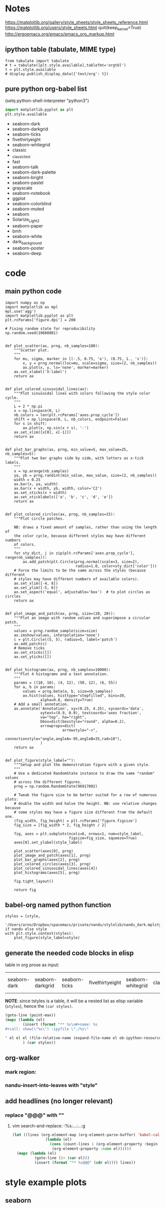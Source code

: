 * Notes
  https://matplotlib.org/gallery/style_sheets/style_sheets_reference.html
  https://matplotlib.org/users/style_sheets.html
  quit(keep_kernel=True)
  http://ergoemacs.org/emacs/emacs_org_markup.html

** ipython table (tabulate, MIME type)
   #+name: styles
   #+begin_src ipython :session :results raw drawer
  from tabulate import tabulate
  # t = tabulate([plt.style.available],tablefmt='orgtbl')
  t = plt.style.available 
  # display.publish_display_data({'text/org': t})
   #+end_src

** pure python org-babel list
   (setq python-shell-interpreter "python3")

   #+name: styles
   #+begin_src python :session :results list
import matplotlib.pyplot as plt
plt.style.available
   #+end_src

   #+RESULTS: styles
   - seaborn-dark
   - seaborn-darkgrid
   - seaborn-ticks
   - fivethirtyeight
   - seaborn-whitegrid
   - classic
   - _classic_test
   - fast
   - seaborn-talk
   - seaborn-dark-palette
   - seaborn-bright
   - seaborn-pastel
   - grayscale
   - seaborn-notebook
   - ggplot
   - seaborn-colorblind
   - seaborn-muted
   - seaborn
   - Solarize_Light2
   - seaborn-paper
   - bmh
   - seaborn-white
   - dark_background
   - seaborn-poster
   - seaborn-deep

* code
** main python code
   
 #+begin_src ipython :session :results silent
 import numpy as np
 import matplotlib as mpl
 mpl.use('agg')
 import matplotlib.pyplot as plt
 plt.rcParams['figure.dpi'] = 200

 # Fixing random state for reproducibility
 np.random.seed(19680801)


 def plot_scatter(ax, prng, nb_samples=100):
     """Scatter plot.
     """
     for mu, sigma, marker in [(-.5, 0.75, 'o'), (0.75, 1., 's')]:
         x, y = prng.normal(loc=mu, scale=sigma, size=(2, nb_samples))
         ax.plot(x, y, ls='none', marker=marker)
     ax.set_xlabel('X-label')
     return ax


 def plot_colored_sinusoidal_lines(ax):
     """Plot sinusoidal lines with colors following the style color cycle.
     """
     L = 2 * np.pi
     x = np.linspace(0, L)
     nb_colors = len(plt.rcParams['axes.prop_cycle'])
     shift = np.linspace(0, L, nb_colors, endpoint=False)
     for s in shift:
         ax.plot(x, np.sin(x + s), '-')
     ax.set_xlim([x[0], x[-1]])
     return ax


 def plot_bar_graphs(ax, prng, min_value=5, max_value=25, nb_samples=5):
     """Plot two bar graphs side by side, with letters as x-tick labels.
     """
     x = np.arange(nb_samples)
     ya, yb = prng.randint(min_value, max_value, size=(2, nb_samples))
     width = 0.25
     ax.bar(x, ya, width)
     ax.bar(x + width, yb, width, color='C2')
     ax.set_xticks(x + width)
     ax.set_xticklabels(['a', 'b', 'c', 'd', 'e'])
     return ax


 def plot_colored_circles(ax, prng, nb_samples=15):
     """Plot circle patches.

     NB: draws a fixed amount of samples, rather than using the length of
     the color cycle, because different styles may have different numbers
     of colors.
     """
     for sty_dict, j in zip(plt.rcParams['axes.prop_cycle'], range(nb_samples)):
         ax.add_patch(plt.Circle(prng.normal(scale=3, size=2),
                                 radius=1.0, color=sty_dict['color']))
     # Force the limits to be the same across the styles (because different
     # styles may have different numbers of available colors).
     ax.set_xlim([-4, 8])
     ax.set_ylim([-5, 6])
     ax.set_aspect('equal', adjustable='box')  # to plot circles as circles
     return ax


 def plot_image_and_patch(ax, prng, size=(20, 20)):
     """Plot an image with random values and superimpose a circular patch.
     """
     values = prng.random_sample(size=size)
     ax.imshow(values, interpolation='none')
     c = plt.Circle((5, 5), radius=5, label='patch')
     ax.add_patch(c)
     # Remove ticks
     ax.set_xticks([])
     ax.set_yticks([])


 def plot_histograms(ax, prng, nb_samples=10000):
     """Plot 4 histograms and a text annotation.
     """
     params = ((10, 10), (4, 12), (50, 12), (6, 55))
     for a, b in params:
         values = prng.beta(a, b, size=nb_samples)
         ax.hist(values, histtype="stepfilled", bins=30,
                 alpha=0.8, density=True)
     # Add a small annotation.
     ax.annotate('Annotation', xy=(0.25, 4.25), xycoords='data',
                 xytext=(0.9, 0.9), textcoords='axes fraction',
                 va="top", ha="right",
                 bbox=dict(boxstyle="round", alpha=0.2),
                 arrowprops=dict(
                           arrowstyle="->",
                           connectionstyle="angle,angleA=-95,angleB=35,rad=10"),
                 )
     return ax


 def plot_figure(style_label=""):
     """Setup and plot the demonstration figure with a given style.
     """
     # Use a dedicated RandomState instance to draw the same "random" values
     # across the different figures.
     prng = np.random.RandomState(96917002)

     # Tweak the figure size to be better suited for a row of numerous plots:
     # double the width and halve the height. NB: use relative changes because
     # some styles may have a figure size different from the default one.
     (fig_width, fig_height) = plt.rcParams['figure.figsize']
     fig_size = [fig_width * 2, fig_height / 2]

     fig, axes = plt.subplots(ncols=6, nrows=1, num=style_label,
                              figsize=fig_size, squeeze=True)
     axes[0].set_ylabel(style_label)

     plot_scatter(axes[0], prng)
     plot_image_and_patch(axes[1], prng)
     plot_bar_graphs(axes[2], prng)
     plot_colored_circles(axes[3], prng)
     plot_colored_sinusoidal_lines(axes[4])
     plot_histograms(axes[5], prng)

     fig.tight_layout()

     return fig
 #+end_src

** babel-org named python function
 #+name: show
 #+header: :var style="default" nandu=1
 #+begin_src ipython :session :results raw
   styles = [style,
             '/Users/arno/Dropbox/spacemacs/private/nandu/stylelib/nandu_dark.mplstyle'] if nandu else style
   with plt.style.context(styles):
       plot_figure(style_label=style)
 #+end_src

** generate the needed code blocks in elisp
   
   table in org prose as input:
   #+tblname: tstyles
   | seaborn-dark | seaborn-darkgrid | seaborn-ticks | fivethirtyeight | seaborn-whitegrid | classic | _classic_test | fast | seaborn-talk | seaborn-dark-palette | seaborn-bright | seaborn-pastel | grayscale | seaborn-notebook | ggplot | seaborn-colorblind | seaborn-muted | seaborn | Solarize_Light2 | seaborn-paper | bmh | seaborn-white | dark_background | seaborn-poster | seaborn-deep |

   *NOTE*: since tstyles is a table, it will be a nested list as elisp variable (~styles~), hence the ~(car styles)~.
   #+begin_src emacs-lisp :var styles=tstyles :result silent
     (goto-line (point-max))
     (mapc (lambda (el) 
             (insert (format "** %s\n#+name: %s
     ,#+call: show(\"%s\") :ipyfile \"./%s\"

     " el el el (file-relative-name (expand-file-name el ob-ipython-resources-dir))))
             ) (car styles))
   #+end_src

** org-walker
*** mark region:
  #+call: show(style="{}", nandu=1) :savefig "nandu-{}.png" :style "nandu_dark"
*** nandu-insert-into-leaves with "style"

** add headlines (no longer relevant)
*** replace "@@@" with "\n"
**** vim search-and-replace: :%s:...:...:g
     #+begin_src emacs-lisp :results silent
   (let ((lines (org-element-map (org-element-parse-buffer) 'babel-call
                  (lambda (el)
                    (cons (count-lines 1 (org-element-property :begin el))
                     (org-element-property :name el))))))
     (mapc (lambda (el)
             (goto-line (1+ (car el)))
             (insert (format "** %s@@@" (cdr el)))) lines))
     #+end_src

* style example plots
** seaborn
*** same palette
**** seaborn-dark
  #+name: seaborn-dark
  #+call: show("seaborn-dark") :ipyfile "./obipy-resources/style_sheets/seaborn-dark"

  #+RESULTS: seaborn-dark
  [[file:./obipy-resources/style_sheets/seaborn-dark.png]]

  #+call: show(style="seaborn-dark", nandu=1) :savefig "nandu-seaborn-dark.png" :style "nandu_dark"

  #+RESULTS:
  [[file:/Users/arno/Documents/cezanne/notebooks/obipy-resources/style_sheets/nandu-seaborn-dark.png]]

**** seaborn-darkgrid
  #+name: seaborn-darkgrid
  #+call: show("seaborn-darkgrid") :ipyfile "./obipy-resources/style_sheets/seaborn-darkgrid"

  #+RESULTS: seaborn-darkgrid
  [[file:./obipy-resources/style_sheets/seaborn-darkgrid.png]]
  
  #+call: show(style="seaborn-darkgrid", nandu=1) :savefig "nandu-seaborn-darkgrid.png" :style "nandu_dark"

  #+RESULTS:
  [[file:/Users/arno/Documents/cezanne/notebooks/obipy-resources/style_sheets/nandu-seaborn-darkgrid.png]]

**** seaborn-white
  #+name: seaborn-white
  #+call: show("seaborn-white") :ipyfile "./obipy-resources/style_sheets/seaborn-white"

  #+RESULTS: seaborn-white
  [[file:./obipy-resources/style_sheets/seaborn-white.png]]


  #+call: show(style="seaborn-white", nandu=1) :savefig "nandu-seaborn-white.png" :style "nandu_dark"

  #+RESULTS:
  [[file:/Users/arno/Documents/cezanne/notebooks/obipy-resources/style_sheets/nandu-seaborn-white.png]]

**** seaborn-whitegrid
  #+name: seaborn-whitegrid
  #+call: show("seaborn-whitegrid") :ipyfile "./obipy-resources/style_sheets/seaborn-whitegrid"

  #+RESULTS: seaborn-whitegrid
  [[file:./obipy-resources/style_sheets/seaborn-whitegrid.png]]
  
  #+call: show(style="seaborn-whitegrid", nandu=1) :savefig "nandu-seaborn-whitegrid.png" :style "nandu_dark"

  #+RESULTS:
  [[file:/Users/arno/Documents/cezanne/notebooks/obipy-resources/style_sheets/nandu-seaborn-whitegrid.png]]

**** seaborn-ticks
  #+name: seaborn-ticks
  #+call: show(style="seaborn-ticks", nandu=0) :savefig "seaborn-ticks.png"

  #+RESULTS: seaborn-ticks
  [[file:/Users/arno/Documents/cezanne/notebooks/obipy-resources/style_sheets/seaborn-ticks.png]]

  #+call: show(style="seaborn-ticks", nandu=1) :savefig "nandu-seaborn-ticks.png" :style "nandu_dark"

  #+RESULTS:
  [[file:/Users/arno/Documents/cezanne/notebooks/obipy-resources/style_sheets/nandu-seaborn-ticks.png]]

**** fast
  #+name: fast
  #+call: show("fast") :ipyfile "./obipy-resources/style_sheets/fast"

  #+RESULTS: fast
  [[file:./obipy-resources/style_sheets/fast.png]]

  #+call: show(style="fast", nandu=1) :savefig "nandu-fast.png" :style "nandu_dark"

  #+RESULTS:
  [[file:/Users/arno/Documents/cezanne/notebooks/obipy-resources/style_sheets/nandu-fast.png]]

**** seaborn-talk
  #+name: seaborn-talk
  #+call: show("seaborn-talk") :ipyfile "./obipy-resources/style_sheets/seaborn-talk"

  #+RESULTS: seaborn-talk
  [[file:./obipy-resources/style_sheets/seaborn-talk.png]]

  #+call: show(style="seaborn-talk", nandu=1) :savefig "nandu-seaborn-talk.png" :style "nandu_dark"

  #+RESULTS:
  [[file:/Users/arno/Documents/cezanne/notebooks/obipy-resources/style_sheets/nandu-seaborn-talk.png]]

**** seaborn-poster
  #+name: seaborn-poster
  #+call: show("seaborn-poster") :ipyfile "./obipy-resources/style_sheets/seaborn-poster"

  #+RESULTS: seaborn-poster
  [[file:./obipy-resources/style_sheets/seaborn-poster.png]]

  #+call: show(style="seaborn-poster", nandu=1) :savefig "nandu-seaborn-poster.png" :style "nandu_dark"

  #+RESULTS:
  [[file:/Users/arno/Documents/cezanne/notebooks/obipy-resources/style_sheets/nandu-seaborn-poster.png]]

**** seaborn-paper
  #+name: seaborn-paper
  #+call: show(style="seaborn-paper", nandu=0) :savefig "seaborn-paper.png"

  #+RESULTS: seaborn-paper
  [[file:/Users/arno/Documents/cezanne/notebooks/obipy-resources/style_sheets/seaborn-paper.png]]
  
  #+call: show(style="seaborn-paper", nandu=1) :savefig "nandu-seaborn-paper.png" :style "nandu_dark"

  #+RESULTS:
  [[file:/Users/arno/Documents/cezanne/notebooks/obipy-resources/style_sheets/nandu-seaborn-paper.png]]

**** seaborn-notebook
  #+name: seaborn-notebook
  #+call: show("seaborn-notebook") :ipyfile "./obipy-resources/style_sheets/seaborn-notebook"

  #+RESULTS: seaborn-notebook
  [[file:./obipy-resources/style_sheets/seaborn-notebook.png]]
  
  #+call: show(style="seaborn-notebook", nandu=1) :savefig "nandu-seaborn-notebook.png" :style "nandu_dark"

  #+RESULTS:
  [[file:/Users/arno/Documents/cezanne/notebooks/obipy-resources/style_sheets/nandu-seaborn-notebook.png]]

*** different palettes
**** seaborn
  #+name: seaborn
  #+call: show(style="seaborn", nandu=0) :savefig "seaborn.png"

  #+RESULTS: seaborn
  [[file:/Users/arno/Documents/cezanne/notebooks/obipy-resources/style_sheets/seaborn.png]]
  
  #+call: show(style="seaborn", nandu=1) :savefig "nandu-seaborn.png" :style "nandu_dark"

  #+RESULTS:
  [[file:/Users/arno/Documents/cezanne/notebooks/obipy-resources/style_sheets/nandu-seaborn.png]]

**** seaborn-deep
   #+name: seaborn-deep
   #+call: show("seaborn-deep") :ipyfile "./obipy-resources/style_sheets/seaborn-deep"

   #+RESULTS: seaborn-deep
   [[file:./obipy-resources/style_sheets/seaborn-deep.png]]
   
  #+call: show(style="seaborn-deep", nandu=1) :savefig "nandu-seaborn-deep.png" :style "nandu_dark"

  #+RESULTS:
  [[file:/Users/arno/Documents/cezanne/notebooks/obipy-resources/style_sheets/nandu-seaborn-deep.png]]

**** seaborn-dark-palette
  #+name: seaborn-dark-palette
  #+call: show("seaborn-dark-palette") :ipyfile "./obipy-resources/style_sheets/seaborn-dark-palette"

  #+RESULTS: seaborn-dark-palette
  [[file:./obipy-resources/style_sheets/seaborn-dark-palette.png]]

  #+call: show(style="seaborn-dark-palette", nandu=1) :savefig "nandu-seaborn-dark-palette.png" :style "nandu_dark"

**** seaborn-bright
  #+name: seaborn-bright
  #+call: show("seaborn-bright") :ipyfile "./obipy-resources/style_sheets/seaborn-bright"

  #+RESULTS: seaborn-bright
  [[file:./obipy-resources/style_sheets/seaborn-bright.png]]

  #+call: show(style="seaborn-bright", nandu=1) :savefig "nandu-seaborn-bright.png" :style "nandu_dark"

  #+RESULTS:
  [[file:/Users/arno/Documents/cezanne/notebooks/obipy-resources/style_sheets/nandu-seaborn-bright.png]]

**** seaborn-pastel
  #+name: seaborn-pastel
  #+call: show("seaborn-pastel") :ipyfile "./obipy-resources/style_sheets/seaborn-pastel"

  #+RESULTS: seaborn-pastel
  [[file:./obipy-resources/style_sheets/seaborn-pastel.png]]

  #+call: show(style="seaborn-pastel", nandu=1) :savefig "nandu-seaborn-pastel.png" :style "nandu_dark"

  #+RESULTS:
  [[file:/Users/arno/Documents/cezanne/notebooks/obipy-resources/style_sheets/nandu-seaborn-pastel.png]]

**** seaborn-colorblind
  #+name: seaborn-colorblind
  #+call: show("seaborn-colorblind") :ipyfile "./obipy-resources/style_sheets/seaborn-colorblind"

  #+RESULTS: seaborn-colorblind
  [[file:./obipy-resources/style_sheets/seaborn-colorblind.png]]

  #+call: show(style="seaborn-colorblind", nandu=1) :savefig "nandu-seaborn-colorblind.png" :style "nandu_dark"

  #+RESULTS:
  [[file:/Users/arno/Documents/cezanne/notebooks/obipy-resources/style_sheets/nandu-seaborn-colorblind.png]]

**** seaborn-muted
  #+name: seaborn-muted
  #+call: show("seaborn-muted") :ipyfile "./obipy-resources/style_sheets/seaborn-muted"

  #+RESULTS: seaborn-muted
  [[file:./obipy-resources/style_sheets/seaborn-muted.png]]

  #+call: show(style="seaborn-muted", nandu=1) :savefig "nandu-seaborn-muted.png" :style "nandu_dark"

  #+RESULTS:
  [[file:/Users/arno/Documents/cezanne/notebooks/obipy-resources/style_sheets/nandu-seaborn-muted.png]]

** others
*** classic
 #+name: classic
 #+call: show("classic") :ipyfile "./obipy-resources/style_sheets/classic"

 #+RESULTS: classic
 [[file:./obipy-resources/style_sheets/classic.png]]

  #+call: show(style="classic", nandu=1) :savefig "nandu-classic.png" :style "nandu_dark"

  #+RESULTS:
  [[file:/Users/arno/Documents/cezanne/notebooks/obipy-resources/style_sheets/nandu-classic.png]]

*** _classic_test
 #+name: _classic_test
 #+call: show("_classic_test") :ipyfile "./obipy-resources/style_sheets/_classic_test"

 #+RESULTS: _classic_test
 [[file:./obipy-resources/style_sheets/_classic_test.png]]

  #+call: show(style="_classic_test", nandu=1) :savefig "nandu-_classic_test.png" :style "nandu_dark"

  #+RESULTS:
  [[file:/Users/arno/Documents/cezanne/notebooks/obipy-resources/style_sheets/nandu-_classic_test.png]]

*** grayscale
 #+name: grayscale
 #+call: show("grayscale") :ipyfile "./obipy-resources/style_sheets/grayscale"

 #+RESULTS: grayscale
 [[file:./obipy-resources/style_sheets/grayscale.png]]

  #+call: show(style="grayscale", nandu=1) :savefig "nandu-grayscale.png" :style "nandu_dark"

  #+RESULTS:
  [[file:/Users/arno/Documents/cezanne/notebooks/obipy-resources/style_sheets/nandu-grayscale.png]]

*** ggplot
 #+name: ggplot
 #+call: show("ggplot") :ipyfile "./obipy-resources/style_sheets/ggplot"

 #+RESULTS: ggplot
 [[file:./obipy-resources/style_sheets/ggplot.png]]

  #+call: show(style="ggplot", nandu=1) :savefig "nandu-ggplot.png" :style "nandu_dark"

  #+RESULTS:
  [[file:/Users/arno/Documents/cezanne/notebooks/obipy-resources/style_sheets/nandu-ggplot.png]]

*** Solarize_Light2
 #+name: Solarize_Light2
 #+call: show("Solarize_Light2") :ipyfile "./obipy-resources/style_sheets/Solarize_Light2"

 #+RESULTS: Solarize_Light2
 [[file:./obipy-resources/style_sheets/Solarize_Light2.png]]

  #+call: show(style="Solarize_Light2", nandu=1) :savefig "nandu-Solarize_Light2.png" :style "nandu_dark"

  #+RESULTS:
  [[file:/Users/arno/Documents/cezanne/notebooks/obipy-resources/style_sheets/nandu-Solarize_Light2.png]]

*** bmh
 #+name: bmh
 #+call: show("bmh") :ipyfile "./obipy-resources/style_sheets/bmh"

 #+RESULTS: bmh
 [[file:./obipy-resources/style_sheets/bmh.png]]

  #+call: show(style="bmh", nandu=1) :savefig "nandu-bmh.png" :style "nandu_dark"

  #+RESULTS:
  [[file:/Users/arno/Documents/cezanne/notebooks/obipy-resources/style_sheets/nandu-bmh.png]]

*** fivethirtyeight
 #+name: fivethirtyeight
 #+call: show("fivethirtyeight") :ipyfile "./obipy-resources/style_sheets/fivethirtyeight"

 #+RESULTS: fivethirtyeight
 [[file:./obipy-resources/style_sheets/fivethirtyeight.png]]

  #+call: show(style="fivethirtyeight", nandu=1) :savefig "nandu-fivethirtyeight.png" :style "nandu_dark"

  #+RESULTS:
  [[file:/Users/arno/Documents/cezanne/notebooks/obipy-resources/style_sheets/nandu-fivethirtyeight.png]]

*** dark_background
 #+name: dark_background
 #+call: show("dark_background") :ipyfile "./obipy-resources/style_sheets/dark_background"

 #+RESULTS: dark_background
 [[file:./obipy-resources/style_sheets/dark_background.png]]
 
  #+call: show(style="dark_background", nandu=1) :savefig "nandu-dark_background.png" :style "nandu_dark"

  #+RESULTS:
  [[file:/Users/arno/Documents/cezanne/notebooks/obipy-resources/style_sheets/nandu-dark_background.png]]



 

